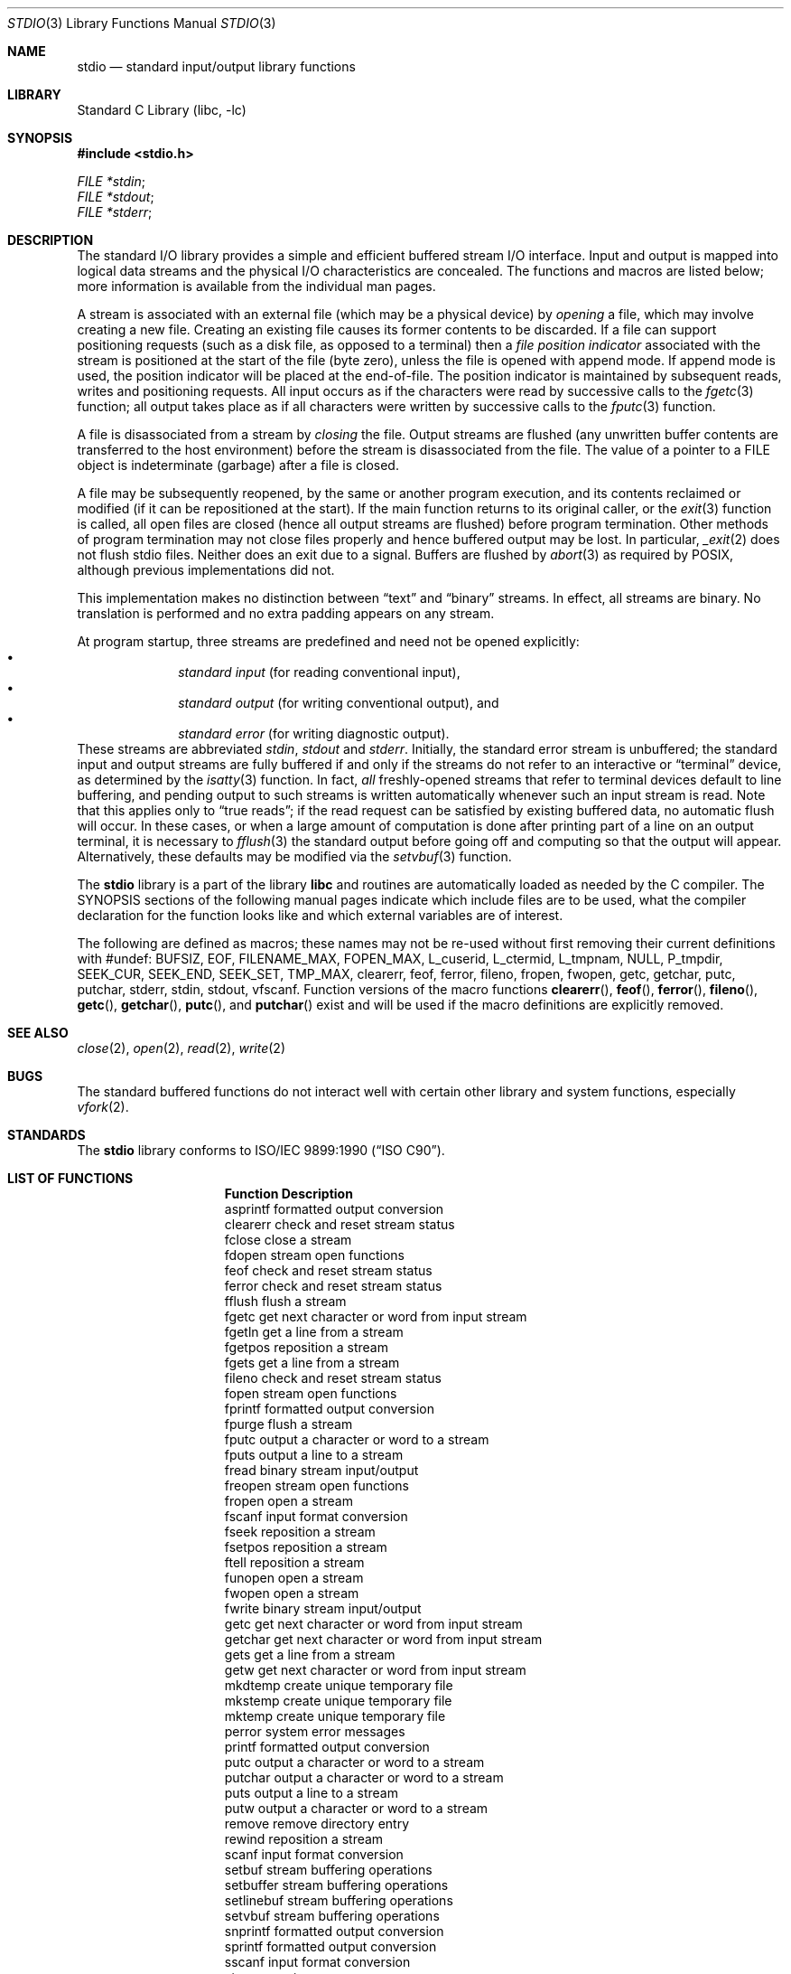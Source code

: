 .\" Copyright (c) 1990, 1991, 1993
.\"	The Regents of the University of California.  All rights reserved.
.\"
.\" Redistribution and use in source and binary forms, with or without
.\" modification, are permitted provided that the following conditions
.\" are met:
.\" 1. Redistributions of source code must retain the above copyright
.\"    notice, this list of conditions and the following disclaimer.
.\" 2. Redistributions in binary form must reproduce the above copyright
.\"    notice, this list of conditions and the following disclaimer in the
.\"    documentation and/or other materials provided with the distribution.
.\" 3. All advertising materials mentioning features or use of this software
.\"    must display the following acknowledgement:
.\"	This product includes software developed by the University of
.\"	California, Berkeley and its contributors.
.\" 4. Neither the name of the University nor the names of its contributors
.\"    may be used to endorse or promote products derived from this software
.\"    without specific prior written permission.
.\"
.\" THIS SOFTWARE IS PROVIDED BY THE REGENTS AND CONTRIBUTORS ``AS IS'' AND
.\" ANY EXPRESS OR IMPLIED WARRANTIES, INCLUDING, BUT NOT LIMITED TO, THE
.\" IMPLIED WARRANTIES OF MERCHANTABILITY AND FITNESS FOR A PARTICULAR PURPOSE
.\" ARE DISCLAIMED.  IN NO EVENT SHALL THE REGENTS OR CONTRIBUTORS BE LIABLE
.\" FOR ANY DIRECT, INDIRECT, INCIDENTAL, SPECIAL, EXEMPLARY, OR CONSEQUENTIAL
.\" DAMAGES (INCLUDING, BUT NOT LIMITED TO, PROCUREMENT OF SUBSTITUTE GOODS
.\" OR SERVICES; LOSS OF USE, DATA, OR PROFITS; OR BUSINESS INTERRUPTION)
.\" HOWEVER CAUSED AND ON ANY THEORY OF LIABILITY, WHETHER IN CONTRACT, STRICT
.\" LIABILITY, OR TORT (INCLUDING NEGLIGENCE OR OTHERWISE) ARISING IN ANY WAY
.\" OUT OF THE USE OF THIS SOFTWARE, EVEN IF ADVISED OF THE POSSIBILITY OF
.\" SUCH DAMAGE.
.\"
.\"     @(#)stdio.3	8.7 (Berkeley) 4/19/94
.\" $FreeBSD$
.\"
.Dd April 19, 1994
.Dt STDIO 3
.Os BSD 4
.Sh NAME
.Nm stdio
.Nd standard input/output library functions
.Sh LIBRARY
.Lb libc
.Sh SYNOPSIS
.Fd #include <stdio.h>
.Vt FILE *stdin ;
.Vt FILE *stdout ;
.Vt FILE *stderr ;
.Sh DESCRIPTION
The standard
.Tn I/O
library provides a simple and efficient buffered stream
.Tn I/O
interface.
Input and output is mapped into logical data streams
and the physical
.Tn I/O
characteristics are concealed.
The functions and macros are listed
below; more information is available from the individual man pages.
.Pp
A stream is associated with an external file (which may be a physical
device) by
.Em opening
a file, which may involve creating a new file.
Creating an
existing file causes its former contents to be discarded.
If a file can support positioning requests (such as a disk file, as opposed
to a terminal) then a
.Em file position indicator
associated with the stream is positioned at the start of the file (byte
zero), unless the file is opened with append mode.
If append mode
is used, the position indicator will be placed at the end-of-file.
The position indicator is maintained by subsequent reads, writes
and positioning requests.
All input occurs as if the characters
were read by successive calls to the
.Xr fgetc 3
function; all output takes place as if all characters were
written by successive calls to the
.Xr fputc 3
function.
.Pp
A file is disassociated from a stream by
.Em closing
the file.
Output streams are flushed (any unwritten buffer contents are transferred
to the host environment) before the stream is disassociated from the file.
The value of a pointer to a
.Dv FILE
object is indeterminate (garbage) after a file is closed.
.Pp
A file may be subsequently reopened, by the same or another program
execution, and its contents reclaimed or modified (if it can be repositioned
at the start).  If the main function returns to its original caller, or
the
.Xr exit 3
function is called, all open files are closed (hence all output
streams are flushed) before program termination.  Other methods
of program termination may not close files properly and hence
buffered output may be lost.  In particular,
.Xr _exit 2
does not flush stdio files.  Neither does an exit due to a signal.
Buffers are flushed by
.Xr abort 3
as required by POSIX, although previous implementations did not.
.Pp
This implementation makes no distinction between
.Dq text
and
.Dq binary
streams.
In effect, all streams are binary.
No translation is performed and no extra padding appears on any stream.
.Pp
At program startup, three streams are predefined and need not be
opened explicitly:
.Bl -bullet -compact -offset indent
.It
.Em standard input 
(for reading conventional input),
.It
.Em standard output 
(for writing conventional output), and
.It
.Em standard error
(for writing diagnostic output).
.El
These streams are abbreviated
.Em stdin , stdout
and
.Em stderr .
Initially, the standard error stream
is unbuffered; the standard input and output streams are
fully buffered if and only if the streams do not refer to
an interactive or
.Dq terminal
device, as determined by the
.Xr isatty 3
function.
In fact,
.Em all
freshly-opened streams that refer to terminal devices
default to line buffering, and
pending output to such streams is written automatically
whenever such an input stream is read.
Note that this applies only to
.Dq "true reads" ;
if the read request can be satisfied by existing buffered data,
no automatic flush will occur.
In these cases,
or when a large amount of computation is done after printing
part of a line on an output terminal, it is necessary to
.Xr fflush 3
the standard output before going off and computing so that the output
will appear.
Alternatively, these defaults may be modified via the
.Xr setvbuf 3
function.
.Pp
The
.Nm
library is a part of the library
.Nm libc
and routines are automatically loaded as needed by the C compiler.
The
.Tn SYNOPSIS
sections of the following manual pages indicate which include files
are to be used, what the compiler declaration for the function
looks like and which external variables are of interest.
.Pp
The following are defined as macros;
these names may not be re-used
without first removing their current definitions with
.Dv #undef :
.Dv BUFSIZ ,
.Dv EOF ,
.Dv FILENAME_MAX ,
.Dv FOPEN_MAX ,
.Dv L_cuserid ,
.Dv L_ctermid ,
.Dv L_tmpnam ,
.Dv NULL ,
.Dv P_tmpdir ,
.Dv SEEK_CUR ,
.Dv SEEK_END ,
.Dv SEEK_SET ,
.Dv TMP_MAX ,
.Dv clearerr ,
.Dv feof ,
.Dv ferror ,
.Dv fileno ,
.Dv fropen ,
.Dv fwopen ,
.Dv getc ,
.Dv getchar ,
.Dv putc ,
.Dv putchar ,
.Dv stderr ,
.Dv stdin ,
.Dv stdout ,
.Dv vfscanf .
Function versions of the macro functions
.Fn clearerr ,
.Fn feof ,
.Fn ferror ,
.Fn fileno ,
.Fn getc ,
.Fn getchar ,
.Fn putc ,
and
.Fn putchar
exist and will be used if the macro
definitions are explicitly removed.
.Sh SEE ALSO
.Xr close 2 ,
.Xr open 2 ,
.Xr read 2 ,
.Xr write 2
.Sh BUGS
The standard buffered functions do not interact well with certain other
library and system functions, especially
.Xr vfork 2 .
.Sh STANDARDS
The
.Nm
library conforms to
.St -isoC .
.Sh LIST OF FUNCTIONS
.Bl -column "Description"
.It Sy "Function	Description"
.It "asprintf	formatted output conversion"
.It "clearerr	check and reset stream status"
.It "fclose	close a stream"
.It "fdopen	stream open functions"
.It "feof	check and reset stream status"
.It "ferror	check and reset stream status"
.It "fflush	flush a stream"
.It "fgetc	get next character or word from input stream"
.It "fgetln	get a line from a stream"
.It "fgetpos	reposition a stream"
.It "fgets	get a line from a stream"
.It "fileno	check and reset stream status"
.It "fopen	stream open functions"
.It "fprintf	formatted output conversion"
.It "fpurge	flush a stream"
.It "fputc	output a character or word to a stream"
.It "fputs	output a line to a stream"
.It "fread	binary stream input/output"
.It "freopen	stream open functions"
.It "fropen	open a stream"
.It "fscanf	input format conversion"
.It "fseek	reposition a stream"
.It "fsetpos	reposition a stream"
.It "ftell	reposition a stream"
.It "funopen	open a stream"
.It "fwopen	open a stream"
.It "fwrite	binary stream input/output"
.It "getc	get next character or word from input stream"
.It "getchar	get next character or word from input stream"
.It "gets	get a line from a stream"
.It "getw	get next character or word from input stream"
.It "mkdtemp	create unique temporary file"
.It "mkstemp	create unique temporary file"
.It "mktemp	create unique temporary file"
.It "perror	system error messages"
.It "printf	formatted output conversion"
.It "putc	output a character or word to a stream"
.It "putchar	output a character or word to a stream"
.It "puts	output a line to a stream"
.It "putw	output a character or word to a stream"
.It "remove	remove directory entry"
.It "rewind	reposition a stream"
.It "scanf	input format conversion"
.It "setbuf	stream buffering operations"
.It "setbuffer	stream buffering operations"
.It "setlinebuf	stream buffering operations"
.It "setvbuf	stream buffering operations"
.It "snprintf	formatted output conversion"
.It "sprintf	formatted output conversion"
.It "sscanf	input format conversion"
.It "strerror	system error messages"
.It "sys_errlist	system error messages"
.It "sys_nerr	system error messages"
.It "tempnam	temporary file routines"
.It "tmpfile	temporary file routines"
.It "tmpnam	temporary file routines"
.It "ungetc	un-get character from input stream"
.It "vasprintf	formatted output conversion"
.It "vfprintf	formatted output conversion"
.It "vfscanf	input format conversion"
.It "vprintf	formatted output conversion"
.It "vscanf	input format conversion"
.It "vsnprintf	formatted output conversion"
.It "vsprintf	formatted output conversion"
.It "vsscanf	input format conversion"
.El
